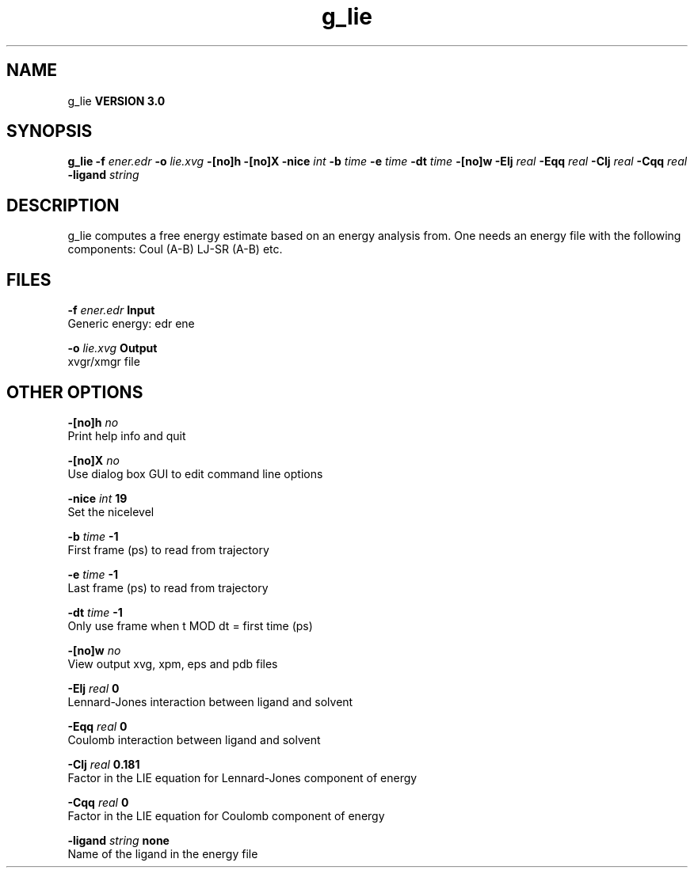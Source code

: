 .TH g_lie 1 "Mon 23 Jul 2001"
.SH NAME
g_lie
.B VERSION 3.0
.SH SYNOPSIS
\f3g_lie\fP
.BI "-f" " ener.edr "
.BI "-o" " lie.xvg "
.BI "-[no]h" ""
.BI "-[no]X" ""
.BI "-nice" " int "
.BI "-b" " time "
.BI "-e" " time "
.BI "-dt" " time "
.BI "-[no]w" ""
.BI "-Elj" " real "
.BI "-Eqq" " real "
.BI "-Clj" " real "
.BI "-Cqq" " real "
.BI "-ligand" " string "
.SH DESCRIPTION
g_lie computes a free energy estimate based on an energy analysis
from. One needs an energy file with the following components:
Coul (A-B) LJ-SR (A-B) etc.
.SH FILES
.BI "-f" " ener.edr" 
.B Input
 Generic energy: edr ene 

.BI "-o" " lie.xvg" 
.B Output
 xvgr/xmgr file 

.SH OTHER OPTIONS
.BI "-[no]h"  "    no"
 Print help info and quit

.BI "-[no]X"  "    no"
 Use dialog box GUI to edit command line options

.BI "-nice"  " int" " 19" 
 Set the nicelevel

.BI "-b"  " time" "     -1" 
 First frame (ps) to read from trajectory

.BI "-e"  " time" "     -1" 
 Last frame (ps) to read from trajectory

.BI "-dt"  " time" "     -1" 
 Only use frame when t MOD dt = first time (ps)

.BI "-[no]w"  "    no"
 View output xvg, xpm, eps and pdb files

.BI "-Elj"  " real" "      0" 
 Lennard-Jones interaction between ligand and solvent

.BI "-Eqq"  " real" "      0" 
 Coulomb interaction between ligand and solvent

.BI "-Clj"  " real" "  0.181" 
 Factor in the LIE equation for Lennard-Jones component of energy

.BI "-Cqq"  " real" "      0" 
 Factor in the LIE equation for Coulomb component of energy

.BI "-ligand"  " string" " none" 
 Name of the ligand in the energy file

